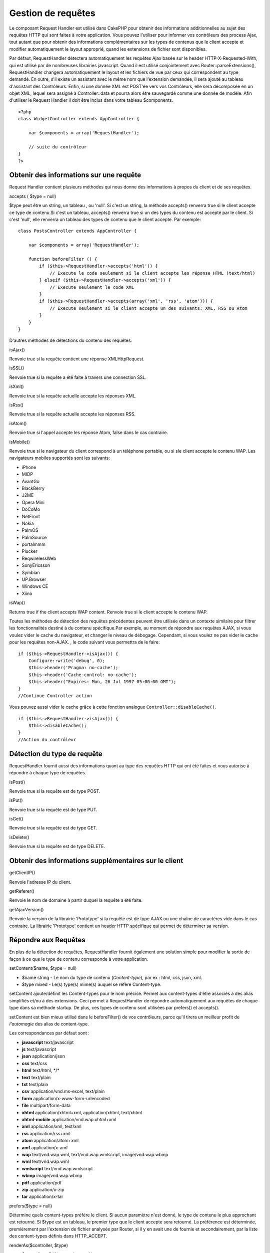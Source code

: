 Gestion de requêtes
###################

Le composant Request Handler est utilisé dans CakePHP pour obtenir des
informations additionnelles au sujet des requêtes HTTP qui sont faites à
votre application. Vous pouvez l'utiliser pour informer vos contrôleurs
des process Ajax, tout autant que pour obtenir des informations
complémentaires sur les types de contenus que le client accepte et
modifier automatiquement le layout approprié, quand les extensions de
fichier sont disponibles.

Par défaut, RequestHandler détectera automatiquement les requêtes Ajax
basée sur le header HTTP-X-Requested-With, qui est utilisé par de
nombreuses librairies javascript. Quand il est utilisé conjointement
avec Router::parseExtensions(), RequestHandler changera automatiquement
le layout et les fichiers de vue par ceux qui correspondent au type
demandé. En outre, s'il existe un assistant avec le même nom que
l'extension demandée, il sera ajouté au tableau d'assistant des
Contrôleurs. Enfin, si une donnée XML est POST'ée vers vos Contrôleurs,
elle sera décomposée en un objet XML, lequel sera assigné à
Controller::data et pourra alors être sauvegardé comme une donnée de
modèle. Afin d'utiliser le Request Handler il doit être inclus dans
votre tableau $components.

::

    <?php
    class WidgetController extends AppController {
        
        var $components = array('RequestHandler');
        
        // suite du contrôleur
    }
    ?>

Obtenir des informations sur une requête
========================================

Request Handler contient plusieurs méthodes qui nous donne des
informations à propos du client et de ses requêtes.

accepts ( $type = null)

$type peut être un string, un tableau , ou 'null'. Si c'est un string,
la méthode accepts() renverra true si le client accepte ce type de
contenu.Si c'est un tableau, accepts() renverra true si un des types du
contenu est accepté par le client. Si c'est 'null', elle renverra un
tableau des types de contenu que le client accepte. Par exemple:

::

    class PostsController extends AppController {
        
        var $components = array('RequestHandler');

        function beforeFilter () {
            if ($this->RequestHandler->accepts('html')) {
                // Execute le code seulement si le client accepte les réponse HTML (text/html)
            } elseif ($this->RequestHandler->accepts('xml')) {
                // Execute seulement le code XML
            }
            if ($this->RequestHandler->accepts(array('xml', 'rss', 'atom'))) {
                // Execute seulement si le client accepte un des suivants: XML, RSS ou Atom
            }
        }
    }

D'autres méthodes de détections du contenu des requêtes:

isAjax()

Renvoie true si la requête contient une réponse XMLHttpRequest.

isSSL()

Renvoie true si la requête a été faite à travers une connection SSL.

isXml()

Renvoie true si la requête actuelle accepte les réponses XML.

isRss()

Renvoie true si la requête actuelle accepte les réponses RSS.

isAtom()

Renvoie true si l'appel accepte les réponse Atom, false dans le cas
contraire.

isMobile()

Renvoie true si le navigateur du client correspond à un téléphone
portable, ou si sle client accepte le contenu WAP. Les navigateurs
mobiles supportés sont les suivants:

-  iPhone
-  MIDP
-  AvantGo
-  BlackBerry
-  J2ME
-  Opera Mini
-  DoCoMo
-  NetFront
-  Nokia
-  PalmOS
-  PalmSource
-  portalmmm
-  Plucker
-  ReqwirelessWeb
-  SonyEricsson
-  Symbian
-  UP.Browser
-  Windows CE
-  Xiino

isWap()

Returns true if the client accepts WAP content. Renvoie true si le
client accepte le contenu WAP.

Toutes les méthodes de détection des requêtes précédentes peuvent être
utilisée dans un contexte similaire pour filtrer les fonctionnalités
destiné à du contenu spécifique.Par exemple, au moment de répondre aux
requêtes AJAX, si vous voulez vider le cache du navigateur, et changer
le niveau de débogage. Cependant, si vous voulez ne pas vider le cache
pour les requêtes non-AJAX. , le code suivant vous permettra de le
faire:

::

        if ($this->RequestHandler->isAjax()) {
            Configure::write('debug', 0);
            $this->header('Pragma: no-cache');
            $this->header('Cache-control: no-cache');
            $this->header("Expires: Mon, 26 Jul 1997 05:00:00 GMT");
        }
        //Continue Controller action

Vous pouvez aussi vider le cache grâce à cette fonction analogue
``Controller::disableCache()``.

::

        if ($this->RequestHandler->isAjax()) {
            $this->disableCache();
        }
        //Action du contrôleur

Détection du type de requête
============================

RequestHandler fournit aussi des informations quant au type des requêtes
HTTP qui ont été faites et vous autorise à répondre à chaque type de
requêtes.

isPost()

Renvoie true si la requête est de type POST.

isPut()

Renvoie true si la requête est de type PUT.

isGet()

Renvoie true si la requête est de type GET.

isDelete()

Renvoie true si la requête est de type DELETE.

Obtenir des informations supplémentaires sur le client
======================================================

getClientIP()

Renvoie l'adresse IP du client.

getReferer()

Renvoie le nom de domaine à partir duquel la requête a été faite.

getAjaxVersion()

Renvoie la version de la librairie 'Prototype' si la requête est de type
AJAX ou une chaîne de caractères vide dans le cas contraire. La
librairie 'Prototype' contient un header HTTP spécifique qui permet de
déterminer sa version.

Répondre aux Requêtes
=====================

En plus de la détection de requêtes, RequestHandler fournit également
une solution simple pour modifier la sortie de façon à ce que le type de
contenu corresponde à votre application.

setContent($name, $type = null)

-  $name string - Le nom du type de contenu (*Content-type*), par ex :
   html, css, json, xml.
-  $type mixed - Le(s) type(s) mime(s) auquel se réfère Content-type.

setContent ajoute/définit les Content-types pour le nom précisé. Permet
aux content-types d'être associés à des alias simplifiés et/ou à des
extensions. Ceci permet à RequestHandler de répondre automatiquement aux
requêtes de chaque type dans sa méthode startup. De plus, ces types de
contenu sont utilisées par prefers() et accepts().

setContent est bien mieux utilisé dans le beforeFilter() de vos
contrôleurs, parce qu'il tirera un meilleur profit de *l'automagie* des
alias de content-type.

Les correspondances par défaut sont :

-  **javascript** text/javascript
-  **js** text/javascript
-  **json** application/json
-  **css** text/css
-  **html** text/html, \*/\*
-  **text** text/plain
-  **txt** text/plain
-  **csv** application/vnd.ms-excel, text/plain
-  **form** application/x-www-form-urlencoded
-  **file** multipart/form-data
-  **xhtml** application/xhtml+xml, application/xhtml, text/xhtml
-  **xhtml-mobile** application/vnd.wap.xhtml+xml
-  **xml** application/xml, text/xml
-  **rss** application/rss+xml
-  **atom** application/atom+xml
-  **amf** application/x-amf
-  **wap** text/vnd.wap.wml, text/vnd.wap.wmlscript, image/vnd.wap.wbmp
-  **wml** text/vnd.wap.wml
-  **wmlscript** text/vnd.wap.wmlscript
-  **wbmp** image/vnd.wap.wbmp
-  **pdf** application/pdf
-  **zip** application/x-zip
-  **tar** application/x-tar

prefers($type = null)

Détermine quels content-types préfère le client. Si aucun paramètre
n'est donné, le type de contenu le plus approchant est retourné. Si
$type est un tableau, le premier type que le client accepte sera
retourné. La préférence est déterminée, premièrement par l'extension de
fichier analysée par Router, si il y en avait une de fournie et
secondairement, par la liste des content-types définis dans
HTTP\_ACCEPT.

renderAs($controller, $type)

-  $controller - Référence du contrôleur
-  $type - nom simplifié du type de contenu à rendre, par exemple : xml,
   rss.

Change le mode de rendu d'un contrôleur pour le type spécifié. Ajoutera
aussi l'assistant (*helper*) approprié au tableau des assistants du
contrôleur, s'il est disponible et qu'il n'est pas déjà dans le tableau.

respondAs($type, $options)

-  $type - nom simplifié du type de contenu à rendre, par exemple : xml,
   rss ou un content-type complet, tel application/x-shockwave
-  $options - Si $type est un nom simplifié de type, qui a plus d'une
   association avec des contenus, $index est utilisé pour sélectionner
   le type de contenu.

Définit l'en-tête de réponse basé sur la correspondance
content-type/noms. Si DEBUG est plus grand que 2, l'en-tête n'est pas
défini.

responseType()

Retourne l'en-tête Content-type du type de réponse courant ou null s'il
y en a déjà un de défini.

mapType($ctype)

Rétro-associe un content-type à un alias
